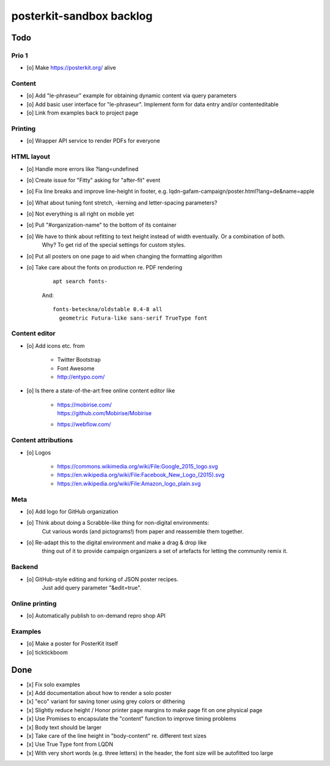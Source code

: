 #########################
posterkit-sandbox backlog
#########################


****
Todo
****

Prio 1
======
- [o] Make https://posterkit.org/ alive


Content
=======
- [o] Add "le-phraseur" example for obtaining dynamic content via query parameters
- [o] Add basic user interface for "le-phraseur". Implement form for data entry and/or contenteditable
- [o] Link from examples back to project page


Printing
========
- [o] Wrapper API service to render PDFs for everyone


HTML layout
===========
- [o] Handle more errors like ?lang=undefined
- [o] Create issue for "Fitty" asking for "after-fit" event
- [o] Fix line breaks and improve line-height in footer, e.g. lqdn-gafam-campaign/poster.html?lang=de&name=apple
- [o] What about tuning font stretch, -kerning and letter-spacing parameters?
- [o] Not everything is all right on mobile yet
- [o] Pull "#organization-name" to the bottom of its container
- [o] We have to think about refitting to text height instead of width eventually. Or a combination of both.
      Why? To get rid of the special settings for custom styles.
- [o] Put all posters on one page to aid when changing the formatting algorithm
- [o] Take care about the fonts on production re. PDF rendering

    ::

        apt search fonts-

    And::

        fonts-beteckna/oldstable 0.4-8 all
          geometric Futura-like sans-serif TrueType font


Content editor
==============
- [o] Add icons etc. from

    - Twitter Bootstrap
    - Font Awesome
    - http://entypo.com/

- [o] Is there a state-of-the-art free online content editor like

    - | https://mobirise.com/
      | https://github.com/Mobirise/Mobirise
    - https://webflow.com/


Content attributions
====================
- [o] Logos

    - https://commons.wikimedia.org/wiki/File:Google_2015_logo.svg
    - https://en.wikipedia.org/wiki/File:Facebook_New_Logo_(2015).svg
    - https://en.wikipedia.org/wiki/File:Amazon_logo_plain.svg

Meta
====
- [o] Add logo for GitHub organization
- [o] Think about doing a Scrabble-like thing for non-digital environments:
      Cut various words (and pictograms!) from paper and reassemble them together.
- [o] Re-adapt this to the digital environment and make a drag & drop like
      thing out of it to provide campaign organizers a set of artefacts
      for letting the community remix it.

Backend
=======
- [o] GitHub-style editing and forking of JSON poster recipes.
      Just add query parameter "&edit=true".

Online printing
===============
- [o] Automatically publish to on-demand repro shop API

Examples
========
- [o] Make a poster for PosterKit itself
- [o] ticktickboom


****
Done
****
- [x] Fix solo examples
- [x] Add documentation about how to render a solo poster
- [x] "eco" variant for saving toner using grey colors or dithering
- [x] Slightly reduce height / Honor printer page margins to make page fit on one physical page
- [x] Use Promises to encapsulate the "content" function to improve timing problems
- [x] Body text should be larger
- [x] Take care of the line height in "body-content" re. different text sizes
- [x] Use True Type font from LQDN
- [x] With very short words (e.g. three letters) in the header, the font size will be autofitted too large
